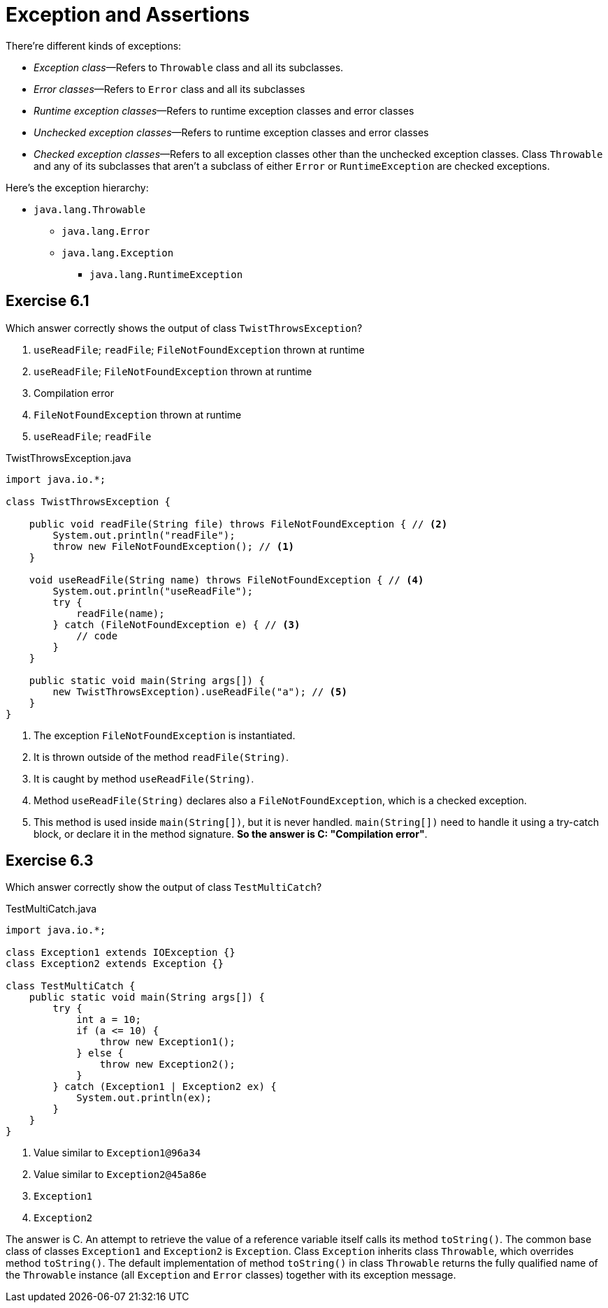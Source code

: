 = Exception and Assertions

There're different kinds of exceptions:

* _Exception class_—Refers to `Throwable` class and all its subclasses.
* _Error classes_—Refers to `Error` class and all its subclasses
* _Runtime exception classes_—Refers to runtime exception classes and error classes
* _Unchecked exception classes_—Refers to runtime exception classes and error classes
* _Checked exception classes_—Refers to all exception classes other than the unchecked
exception classes. Class `Throwable` and any of its subclasses that aren't a subclass
of either `Error` or `RuntimeException` are checked exceptions.

Here's the exception hierarchy:

* `java.lang.Throwable`
** `java.lang.Error`
** `java.lang.Exception`
*** `java.lang.RuntimeException`

== Exercise 6.1

Which answer correctly shows the output of class `TwistThrowsException`?

. `useReadFile`; `readFile`; `FileNotFoundException` thrown at runtime
. `useReadFile`; `FileNotFoundException` thrown at runtime
. Compilation error
. `FileNotFoundException` thrown at runtime
. `useReadFile`; `readFile`

.TwistThrowsException.java
[source,java]
----
import java.io.*;

class TwistThrowsException {

    public void readFile(String file) throws FileNotFoundException { // <2>
        System.out.println("readFile");
        throw new FileNotFoundException(); // <1>
    }

    void useReadFile(String name) throws FileNotFoundException { // <4>
        System.out.println("useReadFile");
        try {
            readFile(name);
        } catch (FileNotFoundException e) { // <3>
            // code
        }
    }

    public static void main(String args[]) {
        new TwistThrowsException).useReadFile("a"); // <5>
    }
}
----
<1> The exception `FileNotFoundException` is instantiated.
<2> It is thrown outside of the method `readFile(String)`.
<3> It is caught by method `useReadFile(String)`.
<4> Method `useReadFile(String)` declares also a `FileNotFoundException`, which is a checked exception.
<5> This method is used inside `main(String[])`, but it is never handled. `main(String[])` need to
  handle it using a try-catch block, or declare it in the method signature. *So the answer is C:
  "Compilation error"*.

== Exercise 6.3

Which answer correctly show the output of class `TestMultiCatch`?

.TestMultiCatch.java
[source,java]
----
import java.io.*;

class Exception1 extends IOException {}
class Exception2 extends Exception {}

class TestMultiCatch {
    public static void main(String args[]) {
        try {
            int a = 10;
            if (a <= 10) {
                throw new Exception1();
            } else {
                throw new Exception2();
            }
        } catch (Exception1 | Exception2 ex) {
            System.out.println(ex);
        }
    }
}
----

. Value similar to `Exception1@96a34`
. Value similar to `Exception2@45a86e`
. `Exception1`
. `Exception2`

The answer is C. An attempt to retrieve the value of a reference
variable itself calls its method `toString()`. The common base class
of classes `Exception1` and `Exception2` is `Exception`. Class
`Exception` inherits class `Throwable`, which overrides method
`toString()`. The default implementation of method `toString()` in
class `Throwable` returns the fully qualified name of the `Throwable`
instance (all `Exception` and `Error` classes) together with its
exception message.
